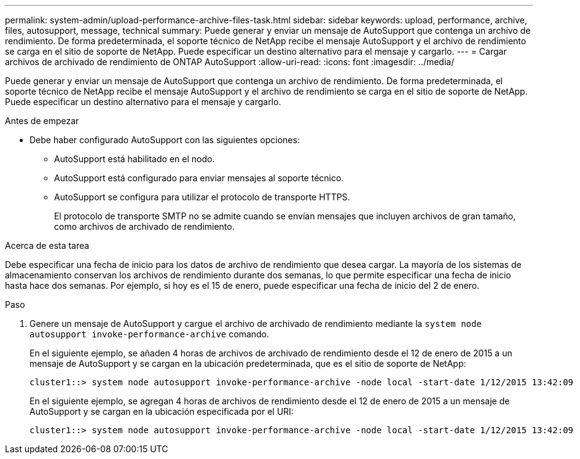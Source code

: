 ---
permalink: system-admin/upload-performance-archive-files-task.html 
sidebar: sidebar 
keywords: upload, performance, archive, files, autosupport, message, technical 
summary: Puede generar y enviar un mensaje de AutoSupport que contenga un archivo de rendimiento. De forma predeterminada, el soporte técnico de NetApp recibe el mensaje AutoSupport y el archivo de rendimiento se carga en el sitio de soporte de NetApp. Puede especificar un destino alternativo para el mensaje y cargarlo. 
---
= Cargar archivos de archivado de rendimiento de ONTAP AutoSupport
:allow-uri-read: 
:icons: font
:imagesdir: ../media/


[role="lead"]
Puede generar y enviar un mensaje de AutoSupport que contenga un archivo de rendimiento. De forma predeterminada, el soporte técnico de NetApp recibe el mensaje AutoSupport y el archivo de rendimiento se carga en el sitio de soporte de NetApp. Puede especificar un destino alternativo para el mensaje y cargarlo.

.Antes de empezar
* Debe haber configurado AutoSupport con las siguientes opciones:
+
** AutoSupport está habilitado en el nodo.
** AutoSupport está configurado para enviar mensajes al soporte técnico.
** AutoSupport se configura para utilizar el protocolo de transporte HTTPS.
+
El protocolo de transporte SMTP no se admite cuando se envían mensajes que incluyen archivos de gran tamaño, como archivos de archivado de rendimiento.





.Acerca de esta tarea
Debe especificar una fecha de inicio para los datos de archivo de rendimiento que desea cargar. La mayoría de los sistemas de almacenamiento conservan los archivos de rendimiento durante dos semanas, lo que permite especificar una fecha de inicio hasta hace dos semanas. Por ejemplo, si hoy es el 15 de enero, puede especificar una fecha de inicio del 2 de enero.

.Paso
. Genere un mensaje de AutoSupport y cargue el archivo de archivado de rendimiento mediante la `system node autosupport invoke-performance-archive` comando.
+
En el siguiente ejemplo, se añaden 4 horas de archivos de archivado de rendimiento desde el 12 de enero de 2015 a un mensaje de AutoSupport y se cargan en la ubicación predeterminada, que es el sitio de soporte de NetApp:

+
[listing]
----
cluster1::> system node autosupport invoke-performance-archive -node local -start-date 1/12/2015 13:42:09 -duration 4h
----
+
En el siguiente ejemplo, se agregan 4 horas de archivos de rendimiento desde el 12 de enero de 2015 a un mensaje de AutoSupport y se cargan en la ubicación especificada por el URI:

+
[listing]
----
cluster1::> system node autosupport invoke-performance-archive -node local -start-date 1/12/2015 13:42:09 -duration 4h -uri https://files.company.com
----

